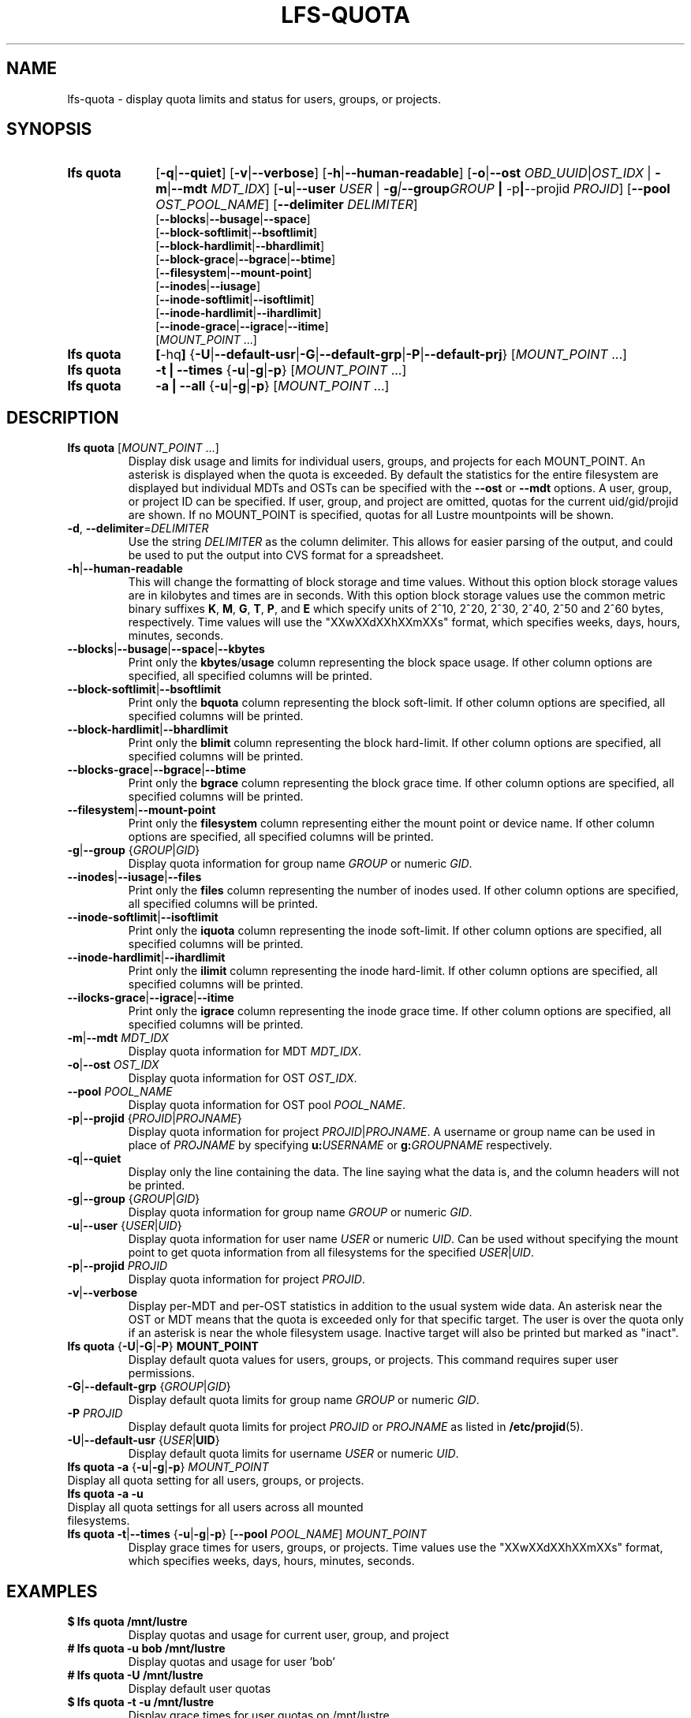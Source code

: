 .TH LFS-QUOTA 1 2022-02-26 "Lustre" "Lustre Utilities"
.SH NAME
lfs-quota \- display quota limits and status for users, groups, or projects.
.SH SYNOPSIS
.SY "lfs quota"
.RB [ -q | --quiet ]
.RB [ -v | --verbose ]
.RB [ -h | --human-readable ]
.RB [ -o | --ost
.IR OBD_UUID | OST_IDX
.RB "| " -m | --mdt
.IR MDT_IDX ]
.RB [ -u | --user
.IR USER " |"
.BI -g | --group GROUP
.BR "| " -p | --projid
.IR PROJID ]
.RB [ --pool
.IR OST_POOL_NAME ]
.RB [ --delimiter
.IR DELIMITER ]
.EX
.RB [ --blocks | --busage | --space ]
.RB [ --block-softlimit | --bsoftlimit ]
.RB [ --block-hardlimit | --bhardlimit ]
.RB [ --block-grace | --bgrace | --btime ]
.RB [ --filesystem | --mount-point ]
.RB [ --inodes | --iusage ]
.RB [ --inode-softlimit | --isoftlimit ]
.RB [ --inode-hardlimit | --ihardlimit ]
.RB [ --inode-grace | --igrace | --itime ]
.EE
.RI [ MOUNT_POINT " ...]"
.SY "lfs quota"
.BR [ -hq ]
.RB { -U | --default-usr | -G | --default-grp | -P | --default-prj }
.RI [ MOUNT_POINT " ...]"
.SY "lfs quota"
.B -t | --times
.RB { -u | -g | -p }
.RI [ MOUNT_POINT " ...]"
.SY "lfs quota"
.B -a | --all
.RB { -u | -g | -p }
.RI [ MOUNT_POINT " ...]"
.YS
.SH DESCRIPTION
.PP
.TP
.BR "lfs quota " [ \fIMOUNT_POINT " ...]"
Display disk usage and limits for individual users, groups, and projects for
each MOUNT_POINT.
An asterisk is displayed when the quota is exceeded.
By default the statistics for the entire filesystem are displayed but
individual MDTs and OSTs can be specified with the
.B --ost
or
.B --mdt
options.  A user, group, or project ID can be specified.
If user, group, and project are omitted, quotas for the
current uid/gid/projid are shown.
If no MOUNT_POINT is specified, quotas for all Lustre mountpoints will be shown.
.TP
.BR -d ", " --delimiter = \fIDELIMITER
Use the string
.I DELIMITER
as the column delimiter. This allows for easier parsing of the output, and could
be used to put the output into CVS format for a spreadsheet.
.TP
.BR -h | --human-readable
This will change the formatting of
block storage and time values. Without this option block storage values
are in kilobytes and times are in seconds. With this option block storage
values use the common metric binary suffixes
.BR K ", " M ", " G ", " T ", " P ", and " E
which specify units of 2^10, 2^20, 2^30, 2^40, 2^50 and 2^60 bytes,
respectively.  Time values will use the "XXwXXdXXhXXmXXs" format, which
specifies weeks, days, hours, minutes, seconds.
.TP
.BR --blocks | --busage | --space | --kbytes
Print only the
.BR kbytes / usage
column representing the block space usage.
If other column options are specified, all specified columns will be printed.
.TP
.BR --block-softlimit | --bsoftlimit
Print only the
.B bquota
column representing the block soft-limit.
If other column options are specified, all specified columns will be printed.
.TP
.BR --block-hardlimit | --bhardlimit
Print only the
.B blimit
column representing the block hard-limit.
If other column options are specified, all specified columns will be printed.
.TP
.BR --blocks-grace | --bgrace | --btime
Print only the
.B bgrace
column representing the block grace time.
If other column options are specified, all specified columns will be printed.
.TP
.BR --filesystem | --mount-point
Print only the
.B filesystem
column representing either the mount point or device name.
If other column options are specified, all specified columns will be printed.
.TP
.BR -g | --group " {" \fIGROUP | \fIGID }
Display quota information for group name \fIGROUP\fR or numeric \fIGID\fR.
.TP
.BR --inodes | --iusage | --files
Print only the
.B files
column representing the number of inodes used.
If other column options are specified, all specified columns will be printed.
.TP
.BR --inode-softlimit | --isoftlimit
Print only the
.B iquota
column representing the inode soft-limit.
If other column options are specified, all specified columns will be printed.
.TP
.BR --inode-hardlimit | --ihardlimit
Print only the
.B ilimit
column representing the inode hard-limit.
If other column options are specified, all specified columns will be printed.
.TP
.BR --ilocks-grace | --igrace | --itime
Print only the
.B igrace
column representing the inode grace time.
If other column options are specified, all specified columns will be printed.
.TP
.BR -m | --mdt " " \fIMDT_IDX
Display quota information for MDT \fIMDT_IDX\fR.
.TP
.BR -o | --ost " " \fIOST_IDX
Display quota information for OST \fIOST_IDX\fR.
.TP
.BR --pool " " \fIPOOL_NAME
Display quota information for OST pool \fIPOOL_NAME\fR.
.TP
.BR -p | --projid " {" \fIPROJID | \fIPROJNAME }
Display quota information for project
.IR PROJID | PROJNAME .
A username or group name can be used in place of
.I PROJNAME
by specifying
.BI u: USERNAME
or
.BI g: GROUPNAME
respectively.
.TP
.BR -q | --quiet
Display only the line containing the data.
The line saying what the data is, and the column headers will not be printed.
.TP
.BR -g | --group " {" \fIGROUP | \fIGID }
Display quota information for group name \fIGROUP\fR or numeric \fIGID\fR.
.TP
.BR -u | --user " {" \fIUSER \fR| \fIUID \fR}
Display quota information for user name
.I USER
or numeric
.IR UID .
Can be used without specifying the mount point to get quota information
from all filesystems for the specified
.IR USER | UID .
.TP
.BR -p | --projid " " \fIPROJID
Display quota information for project \fIPROJID\fR.
.TP
.BR -v | --verbose
Display per-MDT and per-OST statistics in addition
to the usual system wide data. An asterisk near the OST or MDT means that
the quota is exceeded only for that specific target. The user is over the
quota only if an asterisk is near the whole filesystem usage.
Inactive target will also be printed but marked as "inact".
.TP
.BR "lfs quota " { -U | -G | -P "} " MOUNT_POINT
Display default quota values for users, groups, or projects.
This command requires super user permissions.
.TP
.BR -G | --default-grp " {" \fIGROUP | \fIGID }
Display default quota limits for group name
.I GROUP
or numeric
.IR GID .
.TP
.BI -P " PROJID"
Display default quota limits for project
.I PROJID
or
.I PROJNAME
as listed in
.BR /etc/projid (5).
.TP
.BR -U | --default-usr " {" \fIUSER | UID }
Display default quota limits for username
.I USER
or numeric
.IR UID .
.TP
.BR "lfs quota -a" " {" -u | -g | -p "} " \fIMOUNT_POINT
.TP
Display all quota setting for all users, groups, or projects.
.TP
.B "lfs quota -a -u"
.TP
Display all quota settings for all users across all mounted filesystems.
.TP
.BR "lfs quota -t" | --times " {" -u | -g | -p "} [" --pool " \fIPOOL_NAME\fR] " \fIMOUNT_POINT
Display grace times for users, groups, or projects.
Time values use the "XXwXXdXXhXXmXXs" format, which specifies
weeks, days, hours, minutes, seconds.
.SH EXAMPLES
.TP
.B $ lfs quota /mnt/lustre
Display quotas and usage for current user, group, and project
.TP
.B # lfs quota -u bob /mnt/lustre
Display quotas and usage for user 'bob'
.TP
.B # lfs quota -U /mnt/lustre
Display default user quotas
.TP
.B $ lfs quota -t -u /mnt/lustre
Display grace times for user quotas on /mnt/lustre
.TP
.B # lfs quota -u ivan --pool flash_pool /mnt/lustre
Display quotas and usage for user
.B ivan
from the OST pool
.BR flash_pool .
.TP
.B $ lfs quota -t -g --pool flash_pool /mnt/lustre
Display grace times for group quotas for the OST pool
.BR flash_pool .
.EX
.B $ lfs quota --filesystem --blocks --inodes
Disk quotas for usr root (uid 0):
      Filesystem   kbytes   files
     /mnt/lustre     5236     308
    /mnt/lustre2     5236     308
Disk quotas for grp root (gid 0):
      Filesystem   kbytes   files
     /mnt/lustre     5236     308
    /mnt/lustre2     5236     308
.EE
.EX
.B $ lfs quota --delimiter="," /mnt/lustre
Disk quotas for usr root (uid 0):
      Filesystem, kbytes, bquota, blimit, bgrace,  files, iquota, ilimit, igrace
     /mnt/lustre,   4360,      0,      0,      -,    265,      0,      0,      -
Disk quotas for grp root (gid 0):
      Filesystem, kbytes, bquota, blimit, bgrace,  files, iquota, ilimit, igrace
     /mnt/lustre,   4360,      0,      0,      -,    265,      0,      0,      -
.EE
.SH SEE ALSO
.BR lfs (1),
.BR lfs-setquota(1),
.BR projid (5)

